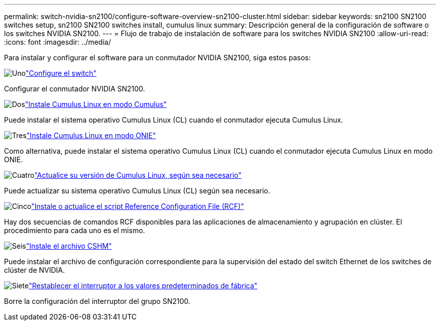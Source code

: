 ---
permalink: switch-nvidia-sn2100/configure-software-overview-sn2100-cluster.html 
sidebar: sidebar 
keywords: sn2100 SN2100 switches setup, sn2100 SN2100 switches install, cumulus linux 
summary: Descripción general de la configuración de software o los switches NVIDIA SN2100. 
---
= Flujo de trabajo de instalación de software para los switches NVIDIA SN2100
:allow-uri-read: 
:icons: font
:imagesdir: ../media/


[role="lead"]
Para instalar y configurar el software para un conmutador NVIDIA SN2100, siga estos pasos:

.image:https://raw.githubusercontent.com/NetAppDocs/common/main/media/number-1.png["Uno"]link:configure-sn2100-cluster.html["Configure el switch"]
[role="quick-margin-para"]
Configurar el conmutador NVIDIA SN2100.

.image:https://raw.githubusercontent.com/NetAppDocs/common/main/media/number-2.png["Dos"]link:install-cumulus-mode-sn2100-cluster.html["Instale Cumulus Linux en modo Cumulus"]
[role="quick-margin-para"]
Puede instalar el sistema operativo Cumulus Linux (CL) cuando el conmutador ejecuta Cumulus Linux.

.image:https://raw.githubusercontent.com/NetAppDocs/common/main/media/number-3.png["Tres"]link:install-onie-mode-sn2100-cluster.html["Instale Cumulus Linux en modo ONIE"]
[role="quick-margin-para"]
Como alternativa, puede instalar el sistema operativo Cumulus Linux (CL) cuando el conmutador ejecuta Cumulus Linux en modo ONIE.

.image:https://raw.githubusercontent.com/NetAppDocs/common/main/media/number-4.png["Cuatro"]link:upgrade-cl-version.html["Actualice su versión de Cumulus Linux, según sea necesario"]
[role="quick-margin-para"]
Puede actualizar su sistema operativo Cumulus Linux (CL) según sea necesario.

.image:https://raw.githubusercontent.com/NetAppDocs/common/main/media/number-5.png["Cinco"]link:install-rcf-sn2100-cluster.html["Instale o actualice el script Reference Configuration File (RCF)"]
[role="quick-margin-para"]
Hay dos secuencias de comandos RCF disponibles para las aplicaciones de almacenamiento y agrupación en clúster. El procedimiento para cada uno es el mismo.

.image:https://raw.githubusercontent.com/NetAppDocs/common/main/media/number-6.png["Seis"]link:setup-install-cshm-file.html["Instale el archivo CSHM"]
[role="quick-margin-para"]
Puede instalar el archivo de configuración correspondiente para la supervisión del estado del switch Ethernet de los switches de clúster de NVIDIA.

.image:https://raw.githubusercontent.com/NetAppDocs/common/main/media/number-7.png["Siete"]link:reset-switch-sn2100.html["Restablecer el interruptor a los valores predeterminados de fábrica"]
[role="quick-margin-para"]
Borre la configuración del interruptor del grupo SN2100.
